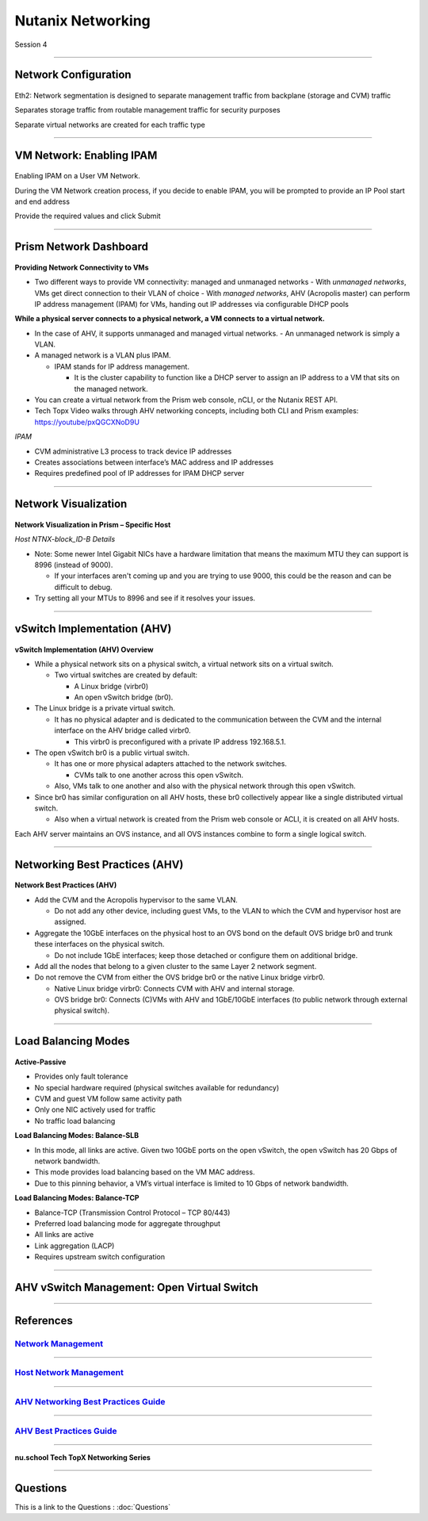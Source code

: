 .. title:: NCP Bootcamp - Nutanix Networking

.. Adding labels to the beginning of your lab is helpful for linking to the lab from other pages
.. _nutanix_networking_1:

-------------
Nutanix Networking
-------------
 
Session 4

-----------------------------------------------------

Network Configuration
++++++++++++++++++++++++++++++++

.. figure:: images/networkconfiguration.png

Eth2: Network segmentation is designed to separate management traffic from backplane (storage and CVM) traffic 

Separates storage traffic from routable management traffic for security purposes

Separate virtual networks are created for each traffic type


-----------------------------------------------------



VM Network: Enabling IPAM
++++++++++++++++++++++++++++++++

.. figure:: images/EnablingIPAM.png


Enabling IPAM on a User VM Network.

During the VM Network creation process, if you decide to enable IPAM, you will be prompted to provide an IP Pool start and end address

Provide the required values and click Submit



-----------------------------------------------------

Prism Network Dashboard
++++++++++++++++++++++++++++++++

.. figure:: images/PrismNetworkDashboard.png


**Providing Network Connectivity to VMs**


- Two different ways to provide VM connectivity: managed and unmanaged networks
  - With *unmanaged networks*, VMs get direct connection to their VLAN of choice
  - With *managed networks*, AHV (Acropolis master) can perform IP address management (IPAM) for VMs, handing out IP addresses via configurable DHCP pools
  
**While a physical server connects to a physical network, a VM connects to a virtual network.**

- In the case of AHV, it supports unmanaged and managed virtual networks.
  - An unmanaged network is simply a VLAN.
- A managed network is a VLAN plus IPAM.

  - IPAM stands for IP address management.
  
    - It is the cluster capability to function like a DHCP server to assign an IP address to a VM that sits on the managed network.
   
- You can create a virtual network from the Prism web console, nCLI, or the Nutanix REST API.
- Tech Topx Video walks through AHV networking concepts, including both CLI and Prism examples:  https://youtube/pxQGCXNoD9U

*IPAM*

- CVM administrative L3 process to track device IP addresses
- Creates associations between interface’s MAC address and IP addresses
- Requires predefined pool of IP addresses for IPAM DHCP server





-----------------------------------------------------

Network Visualization
++++++++++++++++++++++++++++++++

.. figure:: images/networkvisualization.png


**Network Visualization in Prism – Specific Host**

*Host NTNX-block_ID-B Details*

- Note: Some newer Intel Gigabit NICs have a hardware limitation that means the maximum MTU they can support is 8996 (instead of 9000).

  - If your interfaces aren't coming up and you are trying to use 9000, this could be the reason and can be difficult to debug.

- Try setting all your MTUs to 8996 and see if it resolves your issues. 




-----------------------------------------------------

vSwitch Implementation (AHV)
++++++++++++++++++++++++++++++++

.. figure:: images/vswitchimplementation.png


**vSwitch Implementation (AHV) Overview**

- While a physical network sits on a physical switch, a virtual network sits on a virtual switch.

  - Two virtual switches are created by default:

    - A Linux bridge (virbr0)

    - An open vSwitch bridge (br0).
   
- The Linux bridge is a private virtual switch.

  - It has no physical adapter and is dedicated to the communication between the CVM and the internal interface on the AHV bridge called virbr0.

    - This virbr0 is preconfigured with a private IP address 192.168.5.1.

- The open vSwitch br0 is a public virtual switch.

  - It has one or more physical adapters attached to the network switches.

    - CVMs talk to one another across this open vSwitch.

  - Also, VMs talk to one another and also with the physical network through this open vSwitch.

- Since br0 has similar configuration on all AHV hosts, these br0 collectively appear like a single distributed virtual switch.

  - Also when a virtual network is created from the Prism web console or ACLI, it is created on all AHV hosts.

Each AHV server maintains an OVS instance, and all OVS instances combine to form a single logical switch.





-----------------------------------------------------

Networking Best Practices (AHV)
++++++++++++++++++++++++++++++++

.. figure:: images/NetworkingBestPractices.png


**Network Best Practices (AHV)**

- Add the CVM and the Acropolis hypervisor to the same VLAN.

  - Do not add any other device, including guest VMs, to the VLAN to which the CVM and hypervisor host are assigned.
  
- Aggregate the 10GbE interfaces on the physical host to an OVS bond on the default OVS bridge br0 and trunk these interfaces on the physical switch.

  - Do not include 1GbE interfaces; keep those detached or configure them on additional bridge.
  
- Add all the nodes that belong to a given cluster to the same Layer 2 network segment.

- Do not remove the CVM from either the OVS bridge br0 or the native Linux bridge virbr0.

  - Native Linux bridge virbr0: Connects CVM with AHV and internal storage.
  - OVS bridge br0: Connects (C)VMs with AHV and 1GbE/10GbE interfaces (to public network through external physical switch).





-----------------------------------------------------

Load Balancing Modes
++++++++++++++++++++++++++++++++

.. figure:: images/LoadBalancingModes.png

**Active-Passive**

- Provides only fault tolerance
- No special hardware required (physical switches available for redundancy)
- CVM and guest VM follow same activity path
- Only one NIC actively used for traffic
- No traffic load balancing

**Load Balancing Modes: Balance-SLB**

- In this mode, all links are active. Given two 10GbE ports on the open vSwitch, the open vSwitch has 20 Gbps of network bandwidth.
- This mode provides load balancing based on the VM MAC address.
- Due to this pinning behavior, a VM’s virtual interface is limited to 10 Gbps of network bandwidth.

**Load Balancing Modes: Balance-TCP**

- Balance-TCP (Transmission Control Protocol – TCP 80/443)
- Preferred load balancing mode for aggregate throughput
- All links are active
- Link aggregation (LACP)
- Requires upstream switch configuration



-----------------------------------------------------

AHV vSwitch Management: Open Virtual Switch
+++++++++++++++++++++++++++++++++++++++++++++++

.. figure:: images/AHVvSwitchManagement.png



-----------------------------------------------------


References
++++++++++++++++++++++


.. figure:: images/NetworkManagement.png

`Network Management <https://portal.nutanix.com/page/documents/details/?targetId=Web-Console-Guide-Prism-v5_15:wc-network-management-wc-c.html>`_
""""""""""""""""""""""""""""""""""""""""""""""""""""""""""""""""""""""""""""""""""""""""""""""""""""""""""""""""""""""""""""""""""""""""""""""""""""""""""""""""""


-----------------------------------------------------

.. figure:: images/HostNetworkManagement.png



`Host Network Management <https://portal.nutanix.com/page/documents/details/?targetId=AHV-Admin-Guide-v5_15:ahv-acr-nw-mgmt-c.html>`_
""""""""""""""""""""""""""""""""""""""""""""""""""""""""""""""""""""""""""""""""""""""""""""""""""""""""""""""""""""""""""""""""""""""""""""""""""""""""""""""""""

-----------------------------------------------------

.. figure:: images/AHVNetworkingBPG.png



`AHV Networking Best Practices Guide <https://www.nutanix.com/go/ahv-networking>`_
""""""""""""""""""""""""""""""""""""""""""""""""""""""""""""""""""""""""""""""""""""""""""""""""""""""""""""""""""""""""""""""""""""""""""""""""""""""""""""""""""

-----------------------------------------------------

.. figure:: images/AHVBestPracticesGuide.png


`AHV Best Practices Guide <https://www.nutanix.com/go/ahv-best-practices-guide>`_
""""""""""""""""""""""""""""""""""""""""""""""""""""""""""""""""""""""""""""""""""""""""""""""""""""""""""""""""""""""""""""""""""""""""""""""""""""""""""""""""""


-----------------------------------------------------



.. figure:: images/TechTopX.png

**nu.school Tech TopX Networking Series**




-----------------------------------------------------

Questions
++++++++++++++++++++++

This is a link to the Questions : :doc:`Questions`





